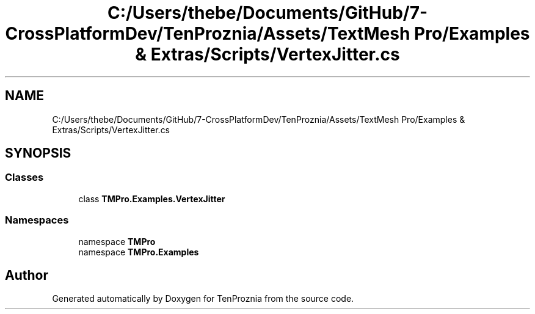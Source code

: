 .TH "C:/Users/thebe/Documents/GitHub/7-CrossPlatformDev/TenProznia/Assets/TextMesh Pro/Examples & Extras/Scripts/VertexJitter.cs" 3 "Fri Sep 24 2021" "Version v1" "TenProznia" \" -*- nroff -*-
.ad l
.nh
.SH NAME
C:/Users/thebe/Documents/GitHub/7-CrossPlatformDev/TenProznia/Assets/TextMesh Pro/Examples & Extras/Scripts/VertexJitter.cs
.SH SYNOPSIS
.br
.PP
.SS "Classes"

.in +1c
.ti -1c
.RI "class \fBTMPro\&.Examples\&.VertexJitter\fP"
.br
.in -1c
.SS "Namespaces"

.in +1c
.ti -1c
.RI "namespace \fBTMPro\fP"
.br
.ti -1c
.RI "namespace \fBTMPro\&.Examples\fP"
.br
.in -1c
.SH "Author"
.PP 
Generated automatically by Doxygen for TenProznia from the source code\&.
